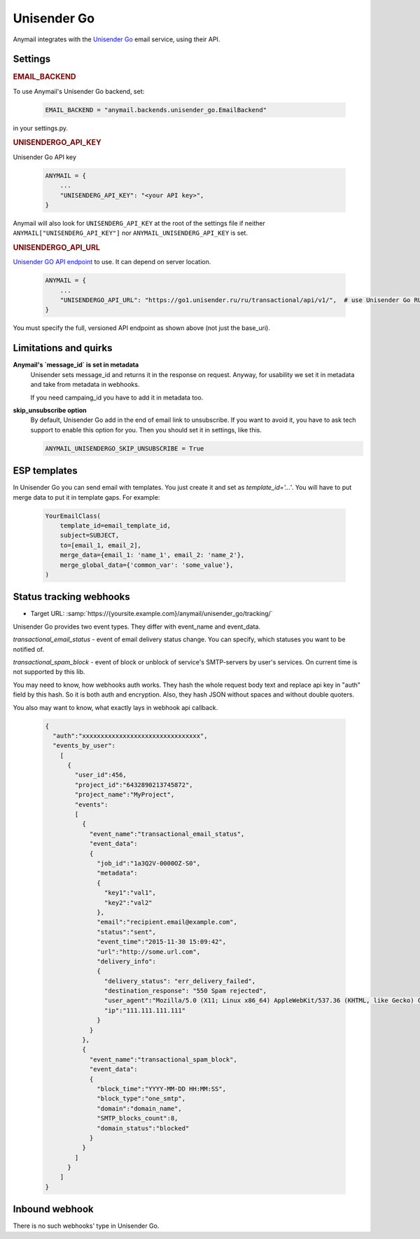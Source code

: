 .. _unisender-backend:

Unisender Go
=============

Anymail integrates with the `Unisender Go`_ email service, using their API.

Settings
--------

.. rubric:: EMAIL_BACKEND

To use Anymail's Unisender Go backend, set:

  .. code-block:: python

      EMAIL_BACKEND = "anymail.backends.unisender_go.EmailBackend"

in your settings.py.

.. rubric:: UNISENDERGO_API_KEY

.. setting:: ANYMAIL_UNISENDERGO_API_KEY

Unisender Go API key

  .. code-block:: python

      ANYMAIL = {
          ...
          "UNISENDERG_API_KEY": "<your API key>",
      }

Anymail will also look for ``UNISENDERG_API_KEY`` at the
root of the settings file if neither ``ANYMAIL["UNISENDERG_API_KEY"]``
nor ``ANYMAIL_UNISENDERG_API_KEY`` is set.

.. setting:: ANYMAIL_UNISENDERGO_API_URL

.. rubric:: UNISENDERGO_API_URL

`Unisender GO API endpoint`_ to use. It can depend on server location.

  .. code-block:: python

      ANYMAIL = {
          ...
          "UNISENDERGO_API_URL": "https://go1.unisender.ru/ru/transactional/api/v1/",  # use Unisender Go RU
      }

You must specify the full, versioned API endpoint as shown above (not just the base_uri).

.. _Unisender GO API Endpoint: https://godocs.unisender.ru/web-api-ref#web-api

Limitations and quirks
----------------------

**Anymail's `message_id` is set in metadata**
  Unisender sets message_id and returns it in the response on request.
  Anyway, for usability we set it in metadata and take from metadata in webhooks.

  If you need campaing_id you have to add it in metadata too.

**skip_unsubscribe option**
  By default, Unisender Go add in the end of email link to unsubscribe.
  If you want to avoid it, you have to ask tech support to enable this option for you.
  Then you should set it in settings, like this.

  .. code-block:: python

    ANYMAIL_UNISENDERGO_SKIP_UNSUBSCRIBE = True

.. _unisender-templates:

ESP templates
-------------------------------------
In Unisender Go you can send email with templates. You just create it and set as `template_id='...'`.
You will have to put merge data to put it in template gaps. For example:

  .. code-block:: python

    YourEmailClass(
        template_id=email_template_id,
        subject=SUBJECT,
        to=[email_1, email_2],
        merge_data={email_1: 'name_1', email_2: 'name_2'},
        merge_global_data={'common_var': 'some_value'},
    )

.. _unisender-webhooks:

Status tracking webhooks
------------------------

* Target URL: :samp:`https://{yoursite.example.com}/anymail/unisender_go/tracking/`

Unisender Go provides two event types. They differ with event_name and event_data.

`transactional_email_status` - event of email delivery status change.
You can specify, which statuses you want to be notified of.

`transactional_spam_block` - event of block or unblock of service's SMTP-servers by user's services.
On current time is not supported by this lib.

You may need to know, how webhooks auth works.
They hash the whole request body text and replace api key in "auth" field by this hash.
So it is both auth and encryption. Also, they hash JSON without spaces and without double quoters.

You also may want to know, what exactly lays in webhook api callback.

  .. code-block:: python

      {
        "auth":"xxxxxxxxxxxxxxxxxxxxxxxxxxxxxxxx",
        "events_by_user":
          [
            {
              "user_id":456,
              "project_id":"6432890213745872",
              "project_name":"MyProject",
              "events":
              [
                {
                  "event_name":"transactional_email_status",
                  "event_data":
                  {
                    "job_id":"1a3Q2V-0000OZ-S0",
                    "metadata":
                    {
                      "key1":"val1",
                      "key2":"val2"
                    },
                    "email":"recipient.email@example.com",
                    "status":"sent",
                    "event_time":"2015-11-30 15:09:42",
                    "url":"http://some.url.com",
                    "delivery_info":
                    {
                      "delivery_status": "err_delivery_failed",
                      "destination_response": "550 Spam rejected",
                      "user_agent":"Mozilla/5.0 (X11; Linux x86_64) AppleWebKit/537.36 (KHTML, like Gecko) Chrome/57.0.2987.133 Safari/537.36",
                      "ip":"111.111.111.111"
                    }
                  }
                },
                {
                  "event_name":"transactional_spam_block",
                  "event_data":
                  {
                    "block_time":"YYYY-MM-DD HH:MM:SS",
                    "block_type":"one_smtp",
                    "domain":"domain_name",
                    "SMTP_blocks_count":8,
                    "domain_status":"blocked"
                  }
                }
              ]
            }
          ]
      }

.. _unisender-inbound:

Inbound webhook
---------------

There is no such webhooks' type in Unisender Go.
